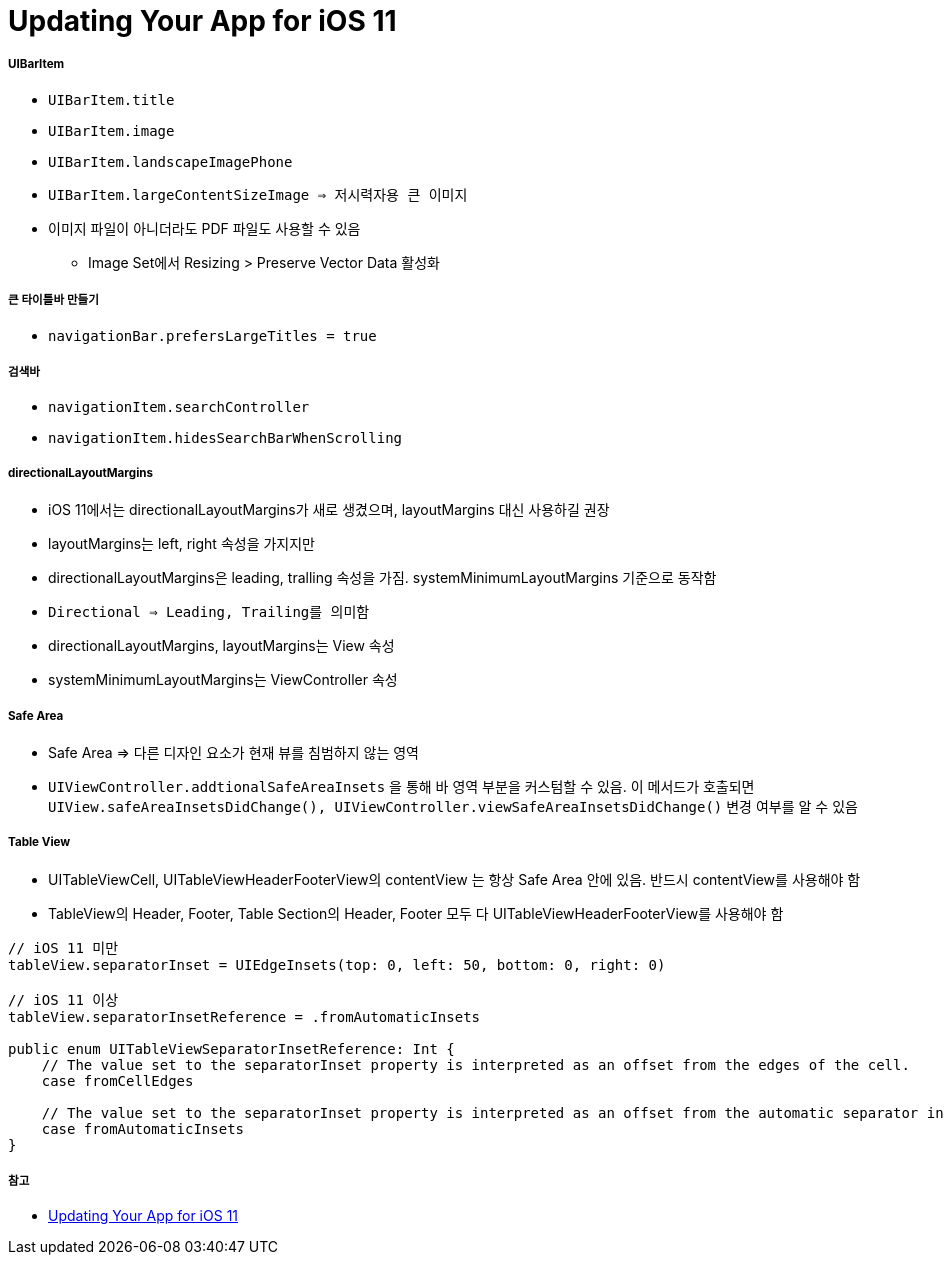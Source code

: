 = Updating Your App for iOS 11

===== UIBarItem
* `UIBarItem.title`
* `UIBarItem.image`
* `UIBarItem.landscapeImagePhone`
* `UIBarItem.largeContentSizeImage => 저시력자용 큰 이미지`
*  이미지 파일이 아니더라도 PDF 파일도 사용할 수 있음
** Image Set에서 Resizing > Preserve Vector Data 활성화

===== 큰 타이틀바 만들기
* `navigationBar.prefersLargeTitles = true`

===== 검색바
* `navigationItem.searchController`
* `navigationItem.hidesSearchBarWhenScrolling`

===== directionalLayoutMargins
* iOS 11에서는 directionalLayoutMargins가 새로 생겼으며, layoutMargins 대신 사용하길 권장
* layoutMargins는 left, right 속성을 가지지만
* directionalLayoutMargins은 leading, tralling 속성을 가짐. systemMinimumLayoutMargins 기준으로 동작함
* `Directional => Leading, Trailing를 의미함`
* directionalLayoutMargins, layoutMargins는 View 속성
* systemMinimumLayoutMargins는 ViewController 속성

===== Safe Area 
* Safe Area => 다른 디자인 요소가 현재 뷰를 침범하지 않는 영역
* `UIViewController.addtionalSafeAreaInsets` 을 통해 바 영역 부분을 커스텀할 수 있음. 이 메서드가 호출되면 `UIView.safeAreaInsetsDidChange(), UIViewController.viewSafeAreaInsetsDidChange()` 변경 여부를 알 수 있음

===== Table View
* UITableViewCell, UITableViewHeaderFooterView의 contentView 는 항상 Safe Area 안에 있음. 반드시 contentView를 사용해야 함
* TableView의 Header, Footer, Table Section의 Header, Footer 모두 다 UITableViewHeaderFooterView를 사용해야 함

[source, swift]
----
// iOS 11 미만
tableView.separatorInset = UIEdgeInsets(top: 0, left: 50, bottom: 0, right: 0)

// iOS 11 이상
tableView.separatorInsetReference = .fromAutomaticInsets

public enum UITableViewSeparatorInsetReference: Int {
    // The value set to the separatorInset property is interpreted as an offset from the edges of the cell.
    case fromCellEdges

    // The value set to the separatorInset property is interpreted as an offset from the automatic separator insets.
    case fromAutomaticInsets
}
----

===== 참고
* https://developer.apple.com/videos/play/wwdc2017/204/[Updating Your App for iOS 11]